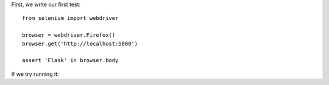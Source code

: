 .. title: Test-Driven Development With Flask, PyTest, and SQLAlchemy
.. slug: test-driven-development-with-flask-pytest-and-sqlalchemy
.. date: 2016-09-22 21:58:56 UTC-04:00
.. tags: draft
.. category: 
.. link: 
.. description: 
.. type: text

First, we write our first test::

    from selenium import webdriver

    browser = webdriver.Firefox()
    browser.get('http://localhost:5000')

    assert 'Flask' in browser.body

If we try running it::
